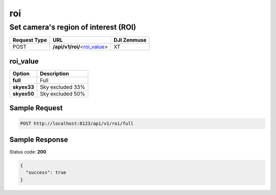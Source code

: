 roi
===

Set camera's region of interest (ROI)
-------------------------------------

.. class:: request-table-3

+--------------+--------------------------------+-------------+
| Request Type |              URL               | DJI Zenmuse |
+==============+================================+=============+
| POST         | **/api/v1/roi/**\<roi_value_\> | XT          |
+--------------+--------------------------------+-------------+

roi_value
~~~~~~~~~

.. class:: option-table-2

+-------------+------------------+
|   Option    |   Description    |
+=============+==================+
| **full**    | Full             |
+-------------+------------------+
| **skyex33** | Sky excluded 33% |
+-------------+------------------+
| **skyex50** | Sky excluded 50% |
+-------------+------------------+

Sample Request
~~~~~~~~~~~~~~

.. code:: http

    POST http://localhost:8123/api/v1/roi/full

Sample Response
~~~~~~~~~~~~~~~

Status code: **200**

.. code:: javascript

    {
      "success": true
    }
